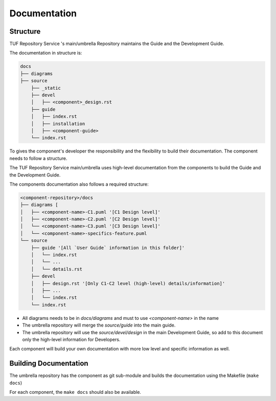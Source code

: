 
=============
Documentation
=============


Structure
=========

TUF Repository Service 's main/umbrella Repository maintains the Guide and the Development
Guide.

The documentation in structure is:

.. code:: shell

    docs
    ├── diagrams
    ├── source
        ├── _static
        ├── devel
        │   ├── <component>_design.rst
        ├── guide
        │   ├── index.rst
        │   ├── installation
        │   ├── <component-guide>
        └── index.rst

To gives the component's developer the responsibility and the flexibility to
build their documentation. The component needs to follow a structure.

The TUF Repository Service main/umbrella uses high-level documentation from the components to
build the Guide and the Development Guide.

The components documentation also follows a required structure:

.. code:: shell

    <component-repository>/docs
    ├── diagrams [
    │   ├── <component-name>-C1.puml '[C1 Design level]'
    │   ├── <component-name>-C2.puml '[C2 Design level]'
    │   └── <component-name>-C3.puml '[C3 Design level]'
    │   └── <component-name>-specifics-feature.puml
    └── source
        ├── guide '[All `User Guide` information in this folder]'
        │   └── index.rst
        │   └── ...
        │   └── details.rst
        ├── devel
        │   ├── design.rst '[Only C1-C2 level (high-level) details/information]'
        │   ├── ...
        │   └── index.rst
        └── index.rst


- All diagrams needs to be in `docs/diagrams` and must to use `<component-name>`
  in the name
- The umbrella repository will merge the `source/guide` into the main guide.
- The umbrella repository will use the `source/devel/design` in the main
  Development Guide, so add to this document only the high-level information
  for Developers.

Each component will build your own documentation with more low level and
specific information as well.


Building Documentation
======================

The umbrella repository has the component as git sub-module and builds the
documentation using the Makefile (``make docs``)

For each component, the ``make docs`` should also be available.